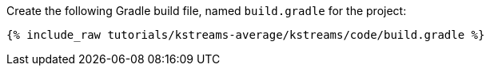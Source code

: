 Create the following Gradle build file, named `build.gradle` for the project:

+++++
<pre class="snippet"><code class="groovy">{% include_raw tutorials/kstreams-average/kstreams/code/build.gradle %}</code></pre>
+++++
